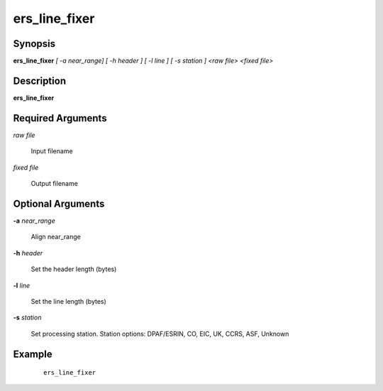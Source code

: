 .. index:: ! ers_line_fixer       

**************      
ers_line_fixer    
**************      

Synopsis
--------
**ers_line_fixer**  *[ -a near_range] [ -h header ] [ -l line ] [ -s station ] <raw file> <fixed file>*


Description
-----------
**ers_line_fixer**                       

Required Arguments
------------------

*raw file*          

	Input filename

*fixed file*       

	Output filename 

Optional Arguments
------------------
   
**-a**  *near_range*      

	Align near_range 

**-h**  *header*         

	Set the header length (bytes)

**-l**  *line*           

	Set the line length (bytes)

**-s**  *station*        

	Set processing station. Station options: DPAF/ESRIN, CO, EIC, UK, CCRS, ASF, Unknown

Example
-------
 ::

    ers_line_fixer 



